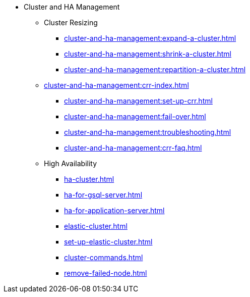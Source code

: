 * Cluster and HA Management
** Cluster Resizing
*** xref:cluster-and-ha-management:expand-a-cluster.adoc[]
*** xref:cluster-and-ha-management:shrink-a-cluster.adoc[]
*** xref:cluster-and-ha-management:repartition-a-cluster.adoc[]
** xref:cluster-and-ha-management:crr-index.adoc[]
*** xref:cluster-and-ha-management:set-up-crr.adoc[]
*** xref:cluster-and-ha-management:fail-over.adoc[]
*** xref:cluster-and-ha-management:troubleshooting.adoc[]
*** xref:cluster-and-ha-management:crr-faq.adoc[]
** High Availability
*** xref:ha-cluster.adoc[]
*** xref:ha-for-gsql-server.adoc[]
*** xref:ha-for-application-server.adoc[]
*** xref:elastic-cluster.adoc[]
*** xref:set-up-elastic-cluster.adoc[]
*** xref:cluster-commands.adoc[]
*** xref:remove-failed-node.adoc[]